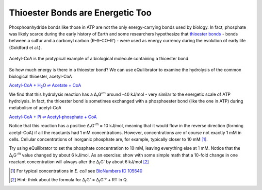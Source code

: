 Thioester Bonds are Energetic Too
==========================================================

Phosphoanhydride bonds like those in ATP are not the only energy-carrying bonds used by biology. In fact, phosphate was likely scarce during the early history of Earth and some researchers hypothesize that `thioester bonds <https://en.wikipedia.org/wiki/Thioester>`_ - bonds between a sulfur and a carbonyl carbon (R–S–CO–R') - were used as energy currency during the evolution of early life (Goldford et al.).

.. figure:: _static/_images/accoa.png
   :alt: Acetyl-CoA
   :align: center

   Acetyl-CoA is the protypical example of a biological molecule containing a thioester bond.

So how much energy is there in a thioester bond? We can use eQuilibrator to examine the hydrolysis of the common biological thioester, acetyl-CoA

|thio_hydrolysis|_

.. |thio_hydrolysis| replace:: Acetyl-CoA + H\ :sub:`2`\ O ⇌ Acetate + CoA
.. _thio_hydrolysis: http://equilibrator.weizmann.ac.il/reaction?reactantsId=C00024&reactantsCoeff=-1&reactantsName=Acetyl-CoA&reactantsPhase=aqueous&reactantsConcentration=0.001&reactantsId=C00033&reactantsCoeff=1&reactantsName=Acetate&reactantsPhase=aqueous&reactantsConcentration=0.001&reactantsId=C00010&reactantsCoeff=1&reactantsName=CoA&reactantsPhase=aqueous&reactantsConcentration=0.001&reactantsId=C00001&reactantsCoeff=-1&reactantsName=H2O&reactantsPhase=liquid&reactantsConcentration=1&ph=7.000000&pmg=14.000000&ionic_strength=0.100000&e_reduction_potential=0.000000&max_priority=0&mode=BA&query=acetyl-CoA%20%3D%20acetate%20%2B%20CoA%20%2B%20h2o

We find that this hydrolysis reaction has a Δ\ :sub:`r`\ G'\ :sup:`m` around -40 kJ/mol - very similar to the energetic scale of ATP hydrolysis. In fact, the thioester bond is sometimes exchanged with a phosphoester bond (like the one in ATP) during metabolism of acetyl-CoA

`Acetyl-CoA + Pi ⇌ Acetyl-phosphate + CoA <http://equilibrator.weizmann.ac.il/reaction?query=acetyl-CoA+%2B+pi+%3D%3E+acetyl-phosphate+%2B+CoA&ph=7.0&ionic_strength=0.1&reactantsCoeff=-1&reactantsId=C00024&reactantsName=Acetyl-CoA&reactantsConcentration=1&reactantsConcentrationPrefactor=0.001&reactantsPhase=aqueous&reactantsCoeff=-1&reactantsId=C00009&reactantsName=Pi&reactantsConcentration=10&reactantsConcentrationPrefactor=0.001&reactantsPhase=aqueous&reactantsCoeff=1&reactantsId=C00227&reactantsName=Acetyl+phosphate&reactantsConcentration=1&reactantsConcentrationPrefactor=0.001&reactantsPhase=aqueous&reactantsCoeff=1&reactantsId=C00010&reactantsName=CoA&reactantsConcentration=1&reactantsConcentrationPrefactor=0.001&reactantsPhase=aqueous&max_priority=0&submit=Update>`_

Notice that this reaction has a positive Δ\ :sub:`r`\ G'\ :sup:`m`  ≈ 10 kJ/mol, meaning that it would flow in the reverse direction (forming acetyl-CoA) if all the reactants had 1 mM concentrations. However, concentrations are of course not exactly 1 mM in cells. Cellular concentrations of inorganic phosphate are, for example, typically closer to 10 mM [1]_.

Try using eQuilibrator to set the phosphate concentration to 10 mM, leaving everything else at 1 mM. Notice that the Δ\ :sub:`r`\ G'\ :sup:`m` value changed by about 6 kJ/mol. As an exercise: show with some simple math that a 10-fold change in one reactant concentration will always alter the Δ\ :sub:`r`\ G' by about 6 kJ/mol [2]_

.. [1] For typical concentrations in *E. coli* see `BioNumbers ID 105540 <http://bionumbers.hms.harvard.edu/bionumber.aspx?&id=105540&ver=3&trm=inorganic%20phosphate%20concentration>`_
.. [2] Hint: think about the formula for Δ\ :sub:`r`\ G' = Δ\ :sub:`r`\ G'° + RT ln Q.
